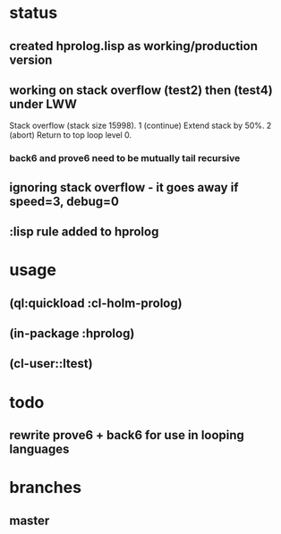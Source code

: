 * status
** created hprolog.lisp as working/production version
** working on stack overflow (test2) then (test4) under LWW
   Stack overflow (stack size 15998).
    1 (continue) Extend stack by 50%.
    2 (abort) Return to top loop level 0.
*** back6 and prove6 need to be mutually tail recursive
   
** ignoring stack overflow - it goes away if speed=3, debug=0
** :lisp rule added to hprolog
* usage
** (ql:quickload :cl-holm-prolog)
** (in-package :hprolog)
** (cl-user::ltest)
* todo
** rewrite prove6 + back6 for use in looping languages
* branches
** master


